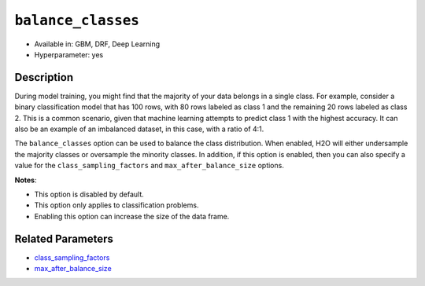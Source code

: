 ``balance_classes``
-------------------

- Available in: GBM, DRF, Deep Learning
- Hyperparameter: yes

Description
~~~~~~~~~~~

During model training, you might find that the majority of your data belongs in a single class. For example, consider a binary classification model that has 100 rows, with 80 rows labeled as class 1 and the remaining 20 rows labeled as class 2. This is a common scenario, given that machine learning attempts to predict class 1 with the highest accuracy. It can also be an example of an imbalanced dataset, in this case, with a ratio of 4:1. 

The ``balance_classes`` option can be used to balance the class distribution. When enabled, H2O will either undersample the majority classes or oversample the minority classes. In addition, if this option is enabled, then you can also specify a value for the ``class_sampling_factors`` and ``max_after_balance_size`` options. 

**Notes**:

- This option is disabled by default. 
- This option only applies to classification problems. 
- Enabling this option can increase the size of the data frame.

Related Parameters
~~~~~~~~~~~~~~~~~~

- `class_sampling_factors <class_sampling_factors.html>`__
- `max_after_balance_size <max_after_balance_size.html>`__
